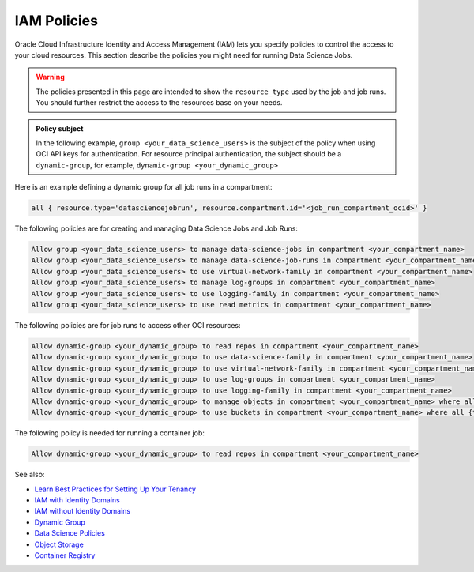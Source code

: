 IAM Policies
************

Oracle Cloud Infrastructure Identity and Access Management (IAM)
lets you specify policies to control the access to your cloud resources.
This section describe the policies you might need for running Data Science Jobs.

.. warning::

    The policies presented in this page are intended to show the ``resource_type`` used by the job and job runs.
    You should further restrict the access to the resources base on your needs.

.. admonition:: Policy subject

    In the following example, ``group <your_data_science_users>`` is the subject of the policy
    when using OCI API keys for authentication. For resource principal authentication,
    the subject should be a ``dynamic-group``, for example, ``dynamic-group <your_dynamic_group>``

Here is an example defining a dynamic group for all job runs in a compartment:

.. code-block::

    all { resource.type='datasciencejobrun', resource.compartment.id='<job_run_compartment_ocid>' }

The following policies are for creating and managing Data Science Jobs and Job Runs:

.. code-block::

    Allow group <your_data_science_users> to manage data-science-jobs in compartment <your_compartment_name>
    Allow group <your_data_science_users> to manage data-science-job-runs in compartment <your_compartment_name>
    Allow group <your_data_science_users> to use virtual-network-family in compartment <your_compartment_name>
    Allow group <your_data_science_users> to manage log-groups in compartment <your_compartment_name>
    Allow group <your_data_science_users> to use logging-family in compartment <your_compartment_name>
    Allow group <your_data_science_users> to use read metrics in compartment <your_compartment_name>

The following policies are for job runs to access other OCI resources:

.. code-block::

    Allow dynamic-group <your_dynamic_group> to read repos in compartment <your_compartment_name>
    Allow dynamic-group <your_dynamic_group> to use data-science-family in compartment <your_compartment_name>
    Allow dynamic-group <your_dynamic_group> to use virtual-network-family in compartment <your_compartment_name>
    Allow dynamic-group <your_dynamic_group> to use log-groups in compartment <your_compartment_name>
    Allow dynamic-group <your_dynamic_group> to use logging-family in compartment <your_compartment_name>
    Allow dynamic-group <your_dynamic_group> to manage objects in compartment <your_compartment_name> where all {target.bucket.name=<your_bucket_name>}
    Allow dynamic-group <your_dynamic_group> to use buckets in compartment <your_compartment_name> where all {target.bucket.name=<your_bucket_name>}

The following policy is needed for running a container job:

.. code-block::

    Allow dynamic-group <your_dynamic_group> to read repos in compartment <your_compartment_name>

See also:

* `Learn Best Practices for Setting Up Your Tenancy <https://docs.oracle.com/en-us/iaas/Content/GSG/Concepts/settinguptenancy.htm#Setting_Up_Your_Tenancy>`_
* `IAM with Identity Domains <https://docs.oracle.com/en-us/iaas/Content/Identity/home.htm>`_
* `IAM without Identity Domains <https://docs.oracle.com/en-us/iaas/Content/Identity/home1.htm>`_
* `Dynamic Group <https://docs.oracle.com/en-us/iaas/Content/Identity/Tasks/managingdynamicgroups.htm>`_
* `Data Science Policies <https://docs.oracle.com/en-us/iaas/data-science/using/policies.htm>`_
* `Object Storage <https://docs.oracle.com/en-us/iaas/Content/Identity/Reference/objectstoragepolicyreference.htm#Details_for_Object_Storage_Archive_Storage_and_Data_Transfer>`_
* `Container Registry <https://docs.oracle.com/en-us/iaas/Content/Identity/policyreference/registrypolicyreference.htm#Details_for_Registry>`_
